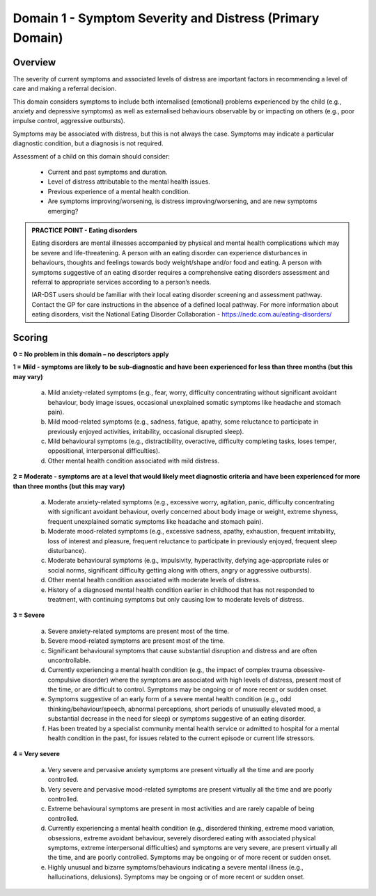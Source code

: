 Domain 1 - Symptom Severity and Distress (Primary Domain)
=========================================================

Overview
--------

The severity of current symptoms and associated levels of distress are important factors in recommending a level of care and making a referral decision. 

This domain considers symptoms to include both internalised (emotional) problems experienced by the child (e.g., anxiety and depressive symptoms) as well as externalised behaviours observable by or impacting on others (e.g., poor impulse control, aggressive outbursts). 

Symptoms may be associated with distress, but this is not always the case. Symptoms may indicate a particular diagnostic condition, but a diagnosis is not required.

Assessment of a child on this domain should consider:

   * Current and past symptoms and duration.
   * Level of distress attributable to the mental health issues.
   * Previous experience of a mental health condition.
   * Are symptoms improving/worsening, is distress improving/worsening, and are new symptoms emerging?

.. admonition:: PRACTICE POINT - Eating disorders
   
   Eating disorders are mental illnesses accompanied by physical and mental health complications which may be severe and life-threatening. A person with an eating disorder can experience disturbances in behaviours, thoughts and feelings towards body weight/shape and/or food and eating. A person with symptoms suggestive of an eating disorder requires a comprehensive eating disorders assessment and referral to appropriate services according to a person’s needs. 

   IAR-DST users should be familiar with their local eating disorder screening and assessment pathway. Contact the GP for care instructions in the absence of a defined local pathway. For more information about eating disorders, visit the National Eating Disorder Collaboration - https://nedc.com.au/eating-disorders/ 


Scoring
-------

**0 = No problem in this domain – no descriptors apply**

**1 = Mild - symptoms are likely to be sub-diagnostic and have been experienced for less than three months (but this may vary)**

   a.	Mild anxiety-related symptoms (e.g., fear, worry, difficulty concentrating without significant avoidant behaviour, body image issues, occasional unexplained somatic symptoms like headache and stomach pain).

   b.	Mild mood-related symptoms (e.g., sadness, fatigue, apathy, some reluctance to participate in previously enjoyed activities, irritability, occasional disrupted sleep).

   c.	Mild behavioural symptoms (e.g., distractibility, overactive, difficulty completing tasks, loses temper, oppositional, interpersonal difficulties).

   d.	Other mental health condition associated with mild distress. 
   


**2 = Moderate - symptoms are at a level that would likely meet diagnostic criteria and have been experienced for more than three months (but this may vary)**

   a.	Moderate anxiety-related symptoms (e.g., excessive worry, agitation, panic, difficulty concentrating with significant avoidant behaviour, overly concerned about body image or weight, extreme shyness, frequent unexplained somatic symptoms like headache and stomach pain).

   b.	Moderate mood-related symptoms (e.g., excessive sadness, apathy, exhaustion, frequent irritability, loss of interest and pleasure, frequent reluctance to participate in previously enjoyed, frequent sleep disturbance). 

   c.	Moderate behavioural symptoms (e.g., impulsivity,  hyperactivity, defying age-appropriate rules or social norms, significant difficulty getting along with others, angry or aggressive outbursts). 

   d.	Other mental health condition associated with moderate levels of distress.

   e.	History of a diagnosed mental health condition earlier in childhood that has not responded to treatment, with continuing symptoms but only causing low to moderate levels of distress. 
   


**3 = Severe**

   a.	Severe anxiety-related symptoms are present most of the time. 

   b.	Severe mood-related symptoms are present most of the time.

   c.	Significant behavioural symptoms that cause substantial disruption and distress and are often uncontrollable.

   d.	Currently experiencing a mental health condition (e.g., the impact of complex trauma obsessive-compulsive disorder) where the symptoms are associated with high levels of distress, present most of the time, or are difficult to control. Symptoms may be ongoing or of more recent or sudden onset. 

   e.	Symptoms suggestive of an early form of a severe mental health condition (e.g., odd thinking/behaviour/speech, abnormal perceptions, short periods of unusually elevated mood, a substantial decrease in the need for sleep) or symptoms suggestive of an eating disorder.

   f.	Has been treated by a specialist community mental health service or admitted to hospital for a mental health condition in the past, for issues related to the current episode or current life stressors.
   


**4 = Very severe**

   a.	Very severe and pervasive anxiety symptoms are present virtually all the time and are poorly controlled. 

   b.	Very severe and pervasive mood-related symptoms are present virtually all the time and are poorly controlled. 

   c.	Extreme behavioural symptoms are present in most activities and are rarely capable of being controlled.

   d.	Currently experiencing a mental health condition (e.g., disordered thinking, extreme mood variation, obsessions, extreme avoidant behaviour, severely disordered eating with associated physical symptoms, extreme interpersonal difficulties) and symptoms are very severe, are present virtually all the time, and are poorly controlled. Symptoms may be ongoing or of more recent or sudden onset.

   e.	Highly unusual and bizarre symptoms/behaviours indicating a severe mental illness (e.g., hallucinations, delusions). Symptoms may be ongoing or of more recent or sudden onset. 
   

